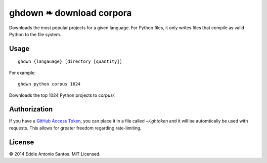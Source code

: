 =========================
ghdown ❧ download corpora
=========================

.. image:: https://travis-ci.org/eddieantonio/ghdwn.svg
    :target: https://travis-ci.org/eddieantonio/ghdwn

Downloads the most popular projects for a given language. For Python
files, it only writes files that compile as valid Python to the
file system.

-----
Usage
-----
::

    ghdwn {langauage} [directory [quantity]]

For example::

    ghdwn python corpus 1024

Downloads the top 1024 Python projects to `corpus/`.


-------------
Authorization
-------------

If you have a `GitHub Access Token`_, you can place it in a file called
`~/.ghtoken` and it will be automtically be used with requests. This
allows for greater freedom regarding rate-limiting.

.. _GitHub Access Token: https://help.github.com/articles/creating-an-access-token-for-command-line-use/


-------
License
-------

© 2014 Eddie Antonio Santos. MIT Licensed. 

